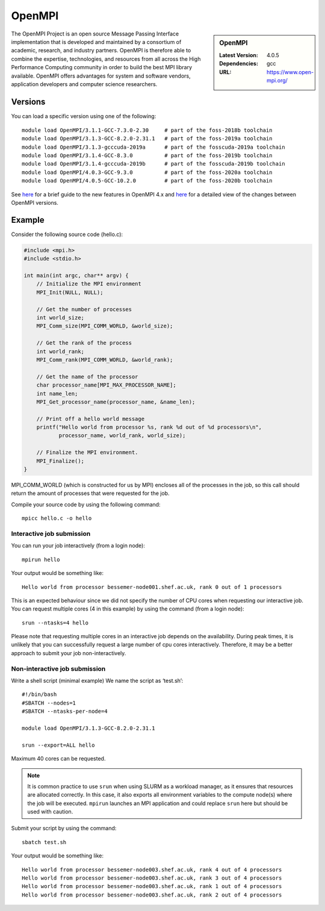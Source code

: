 .. _openmpi_bessemer:

OpenMPI
=======

.. sidebar:: OpenMPI

   :Latest Version: 4.0.5
   :Dependencies: gcc
   :URL: https://www.open-mpi.org/

The OpenMPI Project is an open source Message Passing Interface implementation that is developed and maintained by a consortium of academic, research, and industry partners. OpenMPI is therefore able to combine the expertise, technologies, and resources from all across the High Performance Computing community in order to build the best MPI library available. OpenMPI offers advantages for system and software vendors, application developers and computer science researchers.

Versions
--------

You can load a specific version using one of the following: ::

   module load OpenMPI/3.1.1-GCC-7.3.0-2.30     # part of the foss-2018b toolchain
   module load OpenMPI/3.1.3-GCC-8.2.0-2.31.1   # part of the foss-2019a toolchain
   module load OpenMPI/3.1.3-gcccuda-2019a      # part of the fosscuda-2019a toolchain
   module load OpenMPI/3.1.4-GCC-8.3.0          # part of the foss-2019b toolchain
   module load OpenMPI/3.1.4-gcccuda-2019b      # part of the fosscuda-2019b toolchain
   module load OpenMPI/4.0.3-GCC-9.3.0          # part of the foss-2020a toolchain
   module load OpenMPI/4.0.5-GCC-10.2.0         # part of the foss-2020b toolchain 

See `here <https://www.open-mpi.org/software/ompi/major-changes.php>`__ for a brief guide to the new features in OpenMPI 4.x and `here <https://raw.githubusercontent.com/open-mpi/ompi/v4.0.x/NEWS>`__ for a detailed view of the changes between OpenMPI versions.

Example
-------


Consider the following source code (hello.c):

.. code-block:: c

    #include <mpi.h>
    #include <stdio.h>

    int main(int argc, char** argv) {
        // Initialize the MPI environment
        MPI_Init(NULL, NULL);

        // Get the number of processes
        int world_size;
        MPI_Comm_size(MPI_COMM_WORLD, &world_size);

        // Get the rank of the process
        int world_rank;
        MPI_Comm_rank(MPI_COMM_WORLD, &world_rank);

        // Get the name of the processor
        char processor_name[MPI_MAX_PROCESSOR_NAME];
        int name_len;
        MPI_Get_processor_name(processor_name, &name_len);

        // Print off a hello world message
        printf("Hello world from processor %s, rank %d out of %d processors\n",
               processor_name, world_rank, world_size);

        // Finalize the MPI environment.
        MPI_Finalize();
    }

MPI_COMM_WORLD (which is constructed for us by MPI) encloses all of the processes in the job, so this call should return the amount of processes that were requested for the job.

Compile your source code by using the following command: ::

    mpicc hello.c -o hello


Interactive job submission
##########################


You can run your job interactively (from a login node): ::

    mpirun hello

Your output would be something like: ::

    Hello world from processor bessemer-node001.shef.ac.uk, rank 0 out of 1 processors


This is an expected behaviour since we did not specify the number of CPU cores when requesting our interactive job.
You can request multiple cores (4 in this example) by using the command (from a login node): ::

    srun --ntasks=4 hello

Please note that requesting multiple cores in an interactive job depends on the availability. During peak times, it is unlikely that you can successfully request a large number of cpu cores interactively.  Therefore, it may be a better approach to submit your job non-interactively. 


Non-interactive job submission
##############################

Write a shell script (minimal example) We name the script as ‘test.sh’: ::


    #!/bin/bash
    #SBATCH --nodes=1
    #SBATCH --ntasks-per-node=4

    module load OpenMPI/3.1.3-GCC-8.2.0-2.31.1

    srun --export=ALL hello

Maximum 40 cores can be requested.

.. note:: 
    
    It is common practice to use ``srun`` when using SLURM as a workload manager, as it ensures that resources are allocated correctly. 
    In this case, it also exports all environment variables to the compute node(s) where the job will be executed.  
    ``mpirun`` launches an MPI application and could replace ``srun`` here but should be used with caution.
     
    
Submit your script by using the command: ::

    sbatch test.sh

Your output would be something like: ::

    Hello world from processor bessemer-node003.shef.ac.uk, rank 4 out of 4 processors
    Hello world from processor bessemer-node003.shef.ac.uk, rank 3 out of 4 processors
    Hello world from processor bessemer-node003.shef.ac.uk, rank 1 out of 4 processors
    Hello world from processor bessemer-node003.shef.ac.uk, rank 2 out of 4 processors



